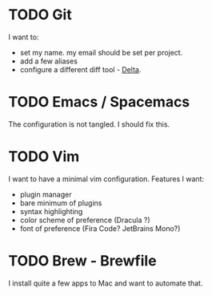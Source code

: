 
* TODO Git
  I want to:
+ set my name. my email should be set per project.
+ add a few aliases
+ configure a different diff tool - [[https://github.com/dandavison/delta][Delta]].
* TODO Emacs / Spacemacs 
  The configuration is not tangled. I should fix this.
* TODO Vim
  I want to have a minimal vim configuration. Features I want:
+ plugin manager
+ bare minimum of plugins
+ syntax highlighting
+ color scheme of preference (Dracula ?)
+ font of preference (Fira Code? JetBrains Mono?)
* TODO Brew - Brewfile
  I install quite a few apps to Mac and want to automate that.
